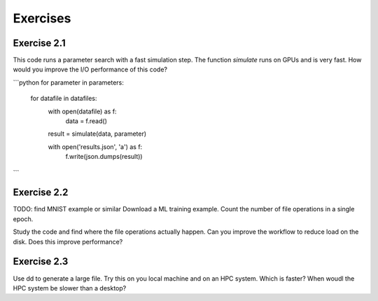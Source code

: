 Exercises
=========


Exercise 2.1
------------

This code runs a parameter search with a fast simulation step. The
function `simulate` runs on GPUs and is very fast. How would you
improve the I/O performance of this code?

```python
for parameter in parameters:
    for datafile in datafiles:
        with open(datafile) as f:
            data = f.read()

        result = simulate(data, parameter)

        with open('results.json', 'a') as f:
            f.write(json.dumps(result))
```

Exercise 2.2
------------

TODO: find MNIST example or similar
Download a ML training example. Count the number of file operations
in a single epoch.

Study the code and find where the file operations actually happen.
Can you improve the workflow to reduce load on the disk. Does this
improve performance?


Exercise 2.3
------------

Use dd to generate a large file. Try this on you local machine and
on an HPC system. Which is faster? When woudl the HPC system be
slower than a desktop?


